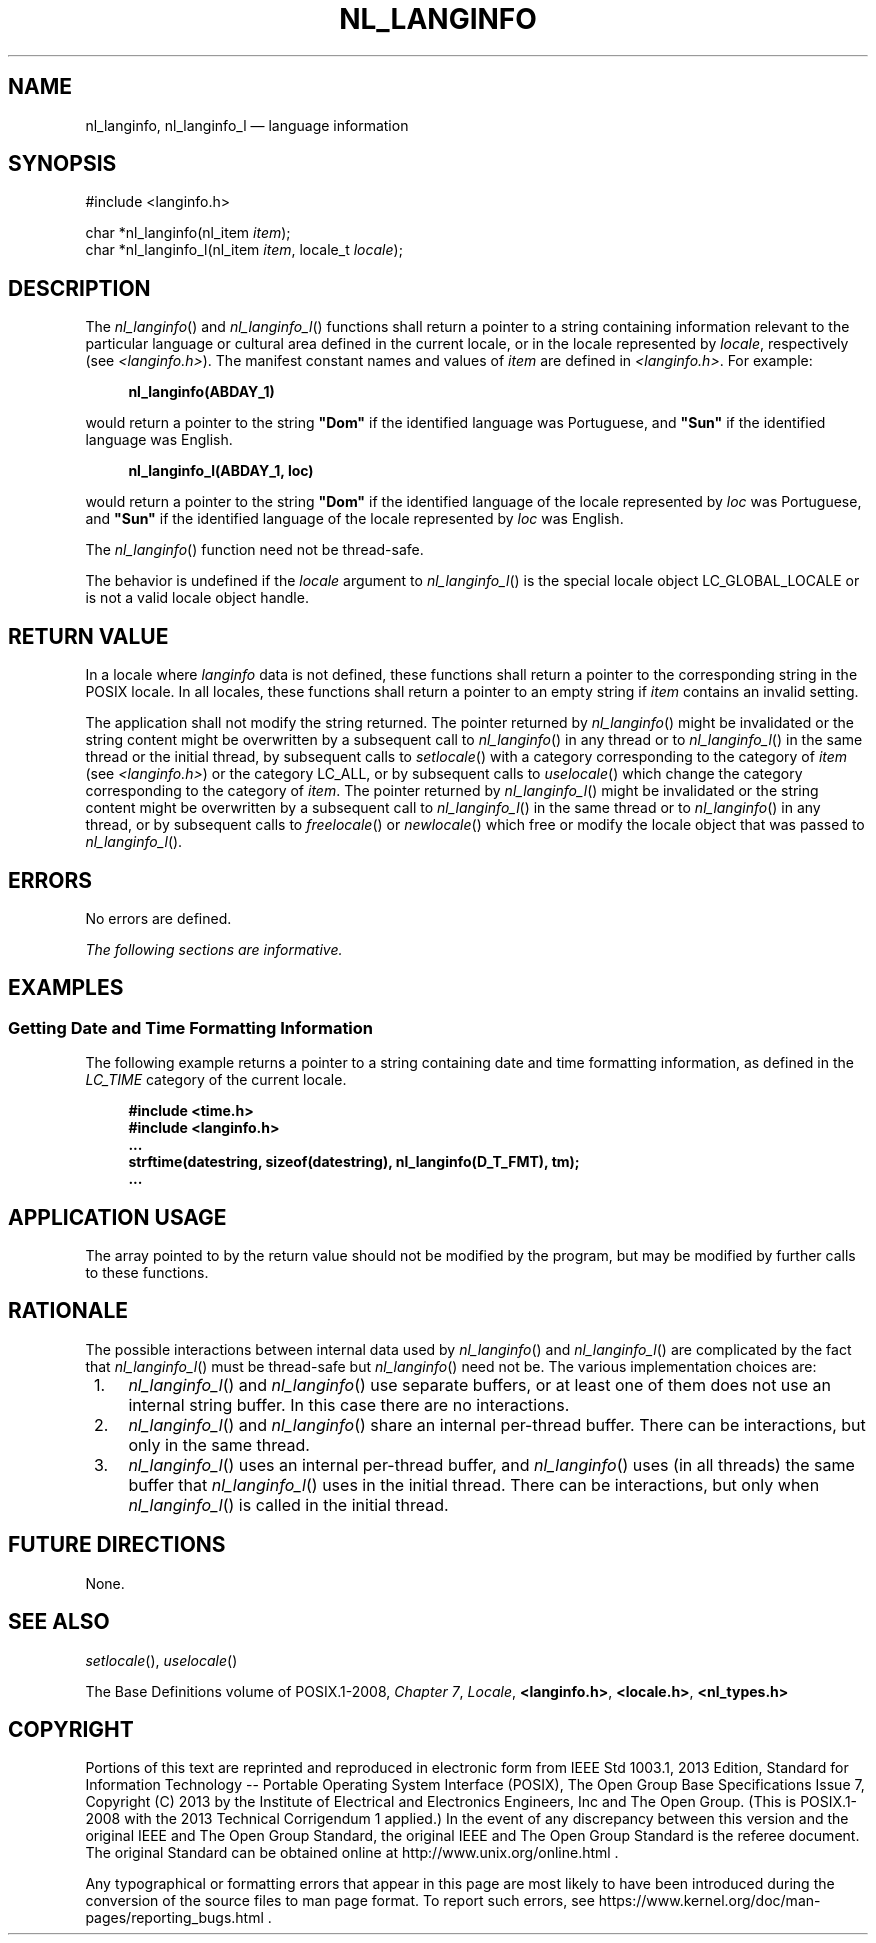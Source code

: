 '\" et
.TH NL_LANGINFO "3" 2013 "IEEE/The Open Group" "POSIX Programmer's Manual"

.SH NAME
nl_langinfo,
nl_langinfo_l
\(em language information
.SH SYNOPSIS
.LP
.nf
#include <langinfo.h>
.P
char *nl_langinfo(nl_item \fIitem\fP);
char *nl_langinfo_l(nl_item \fIitem\fP, locale_t \fIlocale\fP);
.fi
.SH DESCRIPTION
The
\fInl_langinfo\fR()
and
\fInl_langinfo_l\fR()
functions shall return a pointer to a string containing information
relevant to the particular language or cultural area defined in the
current locale, or in the locale represented by
.IR locale ,
respectively (see
.IR <langinfo.h> ).
The manifest constant names and values of
.IR item
are defined in
.IR <langinfo.h> .
For example:
.sp
.RS 4
.nf
\fB
nl_langinfo(ABDAY_1)
.fi \fR
.P
.RE
.P
would return a pointer to the string
.BR \(dqDom\(dq 
if the identified language was Portuguese, and
.BR \(dqSun\(dq 
if the identified language was English.
.sp
.RS 4
.nf
\fB
nl_langinfo_l(ABDAY_1, loc)
.fi \fR
.P
.RE
.P
would return a pointer to the string
.BR \(dqDom\(dq 
if the identified language of the locale represented by
.IR loc
was Portuguese, and
.BR \(dqSun\(dq 
if the identified language of the locale represented by
.IR loc
was English.
.P
The
\fInl_langinfo\fR()
function need not be thread-safe.
.P
The behavior is undefined if the
.IR locale
argument to
\fInl_langinfo_l\fR()
is the special locale object LC_GLOBAL_LOCALE or is not a valid locale
object handle.
.SH "RETURN VALUE"
In a locale where
.IR langinfo
data is not defined, these functions shall return a pointer to the
corresponding string in the POSIX locale. In all locales, these functions
shall return a pointer to an empty string if
.IR item
contains an invalid setting.
.P
The application shall not modify the string returned. The pointer
returned by
\fInl_langinfo\fR()
might be invalidated or the string content might be overwritten by a
subsequent call to
\fInl_langinfo\fR()
in any thread or to
\fInl_langinfo_l\fR()
in the same thread or the initial thread, by subsequent calls to
\fIsetlocale\fR()
with a category corresponding to the category of
.IR item
(see
.IR <langinfo.h> )
or the category LC_ALL, or by subsequent calls to
\fIuselocale\fR()
which change the category corresponding to the category of
.IR item .
The pointer returned by
\fInl_langinfo_l\fR()
might be invalidated or the string content might be overwritten by a
subsequent call to
\fInl_langinfo_l\fR()
in the same thread or to
\fInl_langinfo\fR()
in any thread, or by subsequent calls to
\fIfreelocale\fR()
or
\fInewlocale\fR()
which free or modify the locale object that was passed to
\fInl_langinfo_l\fR().
.SH "ERRORS"
No errors are defined.
.br
.LP
.IR "The following sections are informative."
.SH EXAMPLES
.SS "Getting Date and Time Formatting Information"
.P
The following example returns a pointer to a string containing date and
time formatting information, as defined in the
.IR LC_TIME
category of the current locale.
.sp
.RS 4
.nf
\fB
#include <time.h>
#include <langinfo.h>
\&...
strftime(datestring, sizeof(datestring), nl_langinfo(D_T_FMT), tm);
\&...
.fi \fR
.P
.RE
.SH "APPLICATION USAGE"
The array pointed to by the return value should not be modified by the
program, but may be modified by further calls to these functions.
.SH RATIONALE
The possible interactions between internal data used by
\fInl_langinfo\fR()
and
\fInl_langinfo_l\fR()
are complicated by the fact that
\fInl_langinfo_l\fR()
must be thread-safe but
\fInl_langinfo\fR()
need not be. The various implementation choices are:
.IP " 1." 4
\fInl_langinfo_l\fR()
and
\fInl_langinfo\fR()
use separate buffers, or at least one of them does not use an internal
string buffer. In this case there are no interactions.
.IP " 2." 4
\fInl_langinfo_l\fR()
and
\fInl_langinfo\fR()
share an internal per-thread buffer. There can be interactions, but
only in the same thread.
.IP " 3." 4
\fInl_langinfo_l\fR()
uses an internal per-thread buffer, and
\fInl_langinfo\fR()
uses (in all threads) the same buffer that
\fInl_langinfo_l\fR()
uses in the initial thread. There can be interactions, but only when
\fInl_langinfo_l\fR()
is called in the initial thread.
.SH "FUTURE DIRECTIONS"
None.
.SH "SEE ALSO"
.IR "\fIsetlocale\fR\^(\|)",
.IR "\fIuselocale\fR\^(\|)"
.P
The Base Definitions volume of POSIX.1\(hy2008,
.IR "Chapter 7" ", " "Locale",
.IR "\fB<langinfo.h>\fP",
.IR "\fB<locale.h>\fP",
.IR "\fB<nl_types.h>\fP"
.SH COPYRIGHT
Portions of this text are reprinted and reproduced in electronic form
from IEEE Std 1003.1, 2013 Edition, Standard for Information Technology
-- Portable Operating System Interface (POSIX), The Open Group Base
Specifications Issue 7, Copyright (C) 2013 by the Institute of
Electrical and Electronics Engineers, Inc and The Open Group.
(This is POSIX.1-2008 with the 2013 Technical Corrigendum 1 applied.) In the
event of any discrepancy between this version and the original IEEE and
The Open Group Standard, the original IEEE and The Open Group Standard
is the referee document. The original Standard can be obtained online at
http://www.unix.org/online.html .

Any typographical or formatting errors that appear
in this page are most likely
to have been introduced during the conversion of the source files to
man page format. To report such errors, see
https://www.kernel.org/doc/man-pages/reporting_bugs.html .
